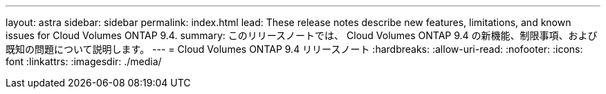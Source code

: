 ---
layout: astra 
sidebar: sidebar 
permalink: index.html 
lead: These release notes describe new features, limitations, and known issues for Cloud Volumes ONTAP 9.4. 
summary: このリリースノートでは、 Cloud Volumes ONTAP 9.4 の新機能、制限事項、および既知の問題について説明します。 
---
= Cloud Volumes ONTAP 9.4 リリースノート
:hardbreaks:
:allow-uri-read: 
:nofooter: 
:icons: font
:linkattrs: 
:imagesdir: ./media/


